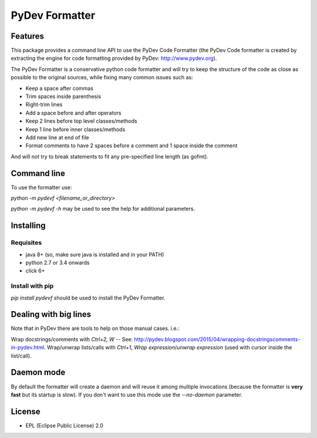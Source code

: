 ===============
PyDev Formatter
===============


.. image:: https://img.shields.io/pypi/v/pydevf.svg
        :target: https://pypi.python.org/pypi/pydevf

.. image:: https://img.shields.io/travis/fabioz/pydevf.svg
        :target: https://travis-ci.org/fabioz/pydevf

.. image:: https://readthedocs.org/projects/pydevf/badge/?version=latest
        :target: https://pydevf.readthedocs.io/en/latest/?badge=latest
        :alt: Documentation Status



Features
==========

This package provides a command line API to use the PyDev Code Formatter (the PyDev
Code formatter is created by extracting the engine for code formatting provided by
PyDev: http://www.pydev.org).

The PyDev Formatter is a conservative python code formatter and will try to keep the 
structure of the code as close as possible to the original sources, while fixing many
common issues such as:

- Keep a space after commas
- Trim spaces inside parenthesis
- Right-trim lines
- Add a space before and after operators
- Keep 2 lines before top level classes/methods
- Keep 1 line before inner classes/methods
- Add new line at end of file
- Format comments to have 2 spaces before a comment and 1 space inside the comment

And will not try to break statements to fit any pre-specified line length (as gofmt).

Command line
=============

To use the formatter use:
 
`python -m pydevf <filename_or_directory>`

`python -m pydevf -h` may be used to see the help for additional parameters.

Installing
============

Requisites
-----------

- java 8+ (so, make sure java is installed and in your PATH)
- python 2.7 or 3.4 onwards
- click 6+

Install with pip
-----------------

`pip install pydevf` should be used to install the PyDev Formatter.

Dealing with big lines
========================

Note that in PyDev there are tools to help on those manual cases. i.e.:

Wrap docstrings/comments with `Ctrl+2, W` -- See: http://pydev.blogspot.com/2015/04/wrapping-docstringscomments-in-pydev.html.
Wrap/unwrap lists/calls with `Ctrl+1`, `Wrap expression`/`unwrap expression` (used with cursor inside the list/call).

Daemon mode
============

By default the formatter will create a daemon and will reuse it among multiple invocations (because
the formatter is **very fast** but its startup is slow). If you don't want to use this mode use
the `--no-daemon` parameter. 

License
==========

* EPL (Eclipse Public License) 2.0
